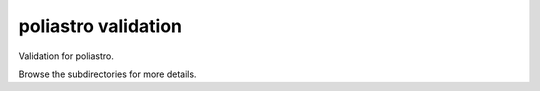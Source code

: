 poliastro validation
====================

Validation for poliastro.

Browse the subdirectories for more details.
